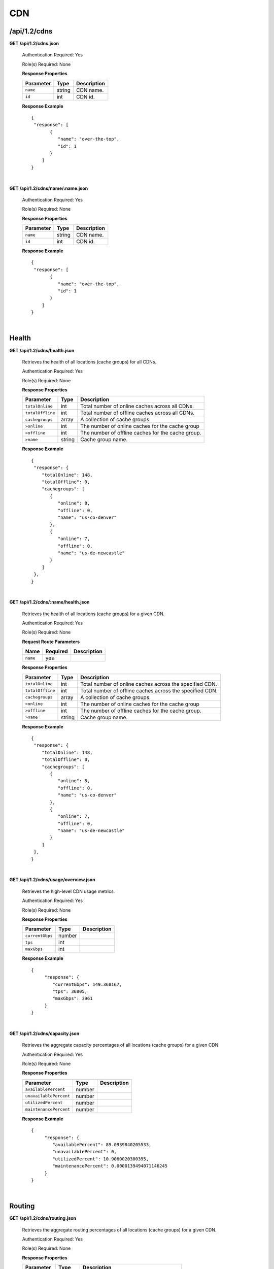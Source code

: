 ..
.. Copyright 2015 Comcast Cable Communications Management, LLC
..
.. Licensed under the Apache License, Version 2.0 (the "License");
.. you may not use this file except in compliance with the License.
.. You may obtain a copy of the License at
..
..     http://www.apache.org/licenses/LICENSE-2.0
..
.. Unless required by applicable law or agreed to in writing, software
.. distributed under the License is distributed on an "AS IS" BASIS,
.. WITHOUT WARRANTIES OR CONDITIONS OF ANY KIND, either express or implied.
.. See the License for the specific language governing permissions and
.. limitations under the License.
..

.. _to-api-v12-cdn:

CDN
===

.. _to-api-v12-cdn-route:

/api/1.2/cdns
+++++++++++++

**GET /api/1.2/cdns.json**

  Authentication Required: Yes

  Role(s) Required: None

  **Response Properties**

  +------------------+--------+-------------------------------------------------+
  |    Parameter     |  Type  |                   Description                   |
  +==================+========+=================================================+
  | ``name``         | string | CDN name.                                       |
  +------------------+--------+-------------------------------------------------+
  | ``id``           |  int   | CDN id.                                         |
  +------------------+--------+-------------------------------------------------+

  **Response Example** ::

    {
     "response": [
           {
              "name": "over-the-top",
              "id": 1
           }
        ]
    }

|

**GET /api/1.2/cdns/name/:name.json**

  Authentication Required: Yes

  Role(s) Required: None

  **Response Properties**

  +------------------+--------+-------------------------------------------------+
  |    Parameter     |  Type  |                   Description                   |
  +==================+========+=================================================+
  | ``name``         | string | CDN name.                                       |
  +------------------+--------+-------------------------------------------------+
  | ``id``           |  int   | CDN id.                                         |
  +------------------+--------+-------------------------------------------------+

  **Response Example** ::

    {
     "response": [
           {
              "name": "over-the-top",
              "id": 1
           }
        ]
    }

|

Health
++++++

.. _to-api-v12-cdn-health-route:

**GET /api/1.2/cdns/health.json**

  Retrieves the health of all locations (cache groups) for all CDNs.

  Authentication Required: Yes

  Role(s) Required: None

  **Response Properties**

  +------------------+--------+-------------------------------------------------+
  |    Parameter     |  Type  |                   Description                   |
  +==================+========+=================================================+
  | ``totalOnline``  | int    | Total number of online caches across all CDNs.  |
  +------------------+--------+-------------------------------------------------+
  | ``totalOffline`` | int    | Total number of offline caches across all CDNs. |
  +------------------+--------+-------------------------------------------------+
  | ``cachegroups``  | array  | A collection of cache groups.                   |
  +------------------+--------+-------------------------------------------------+
  | ``>online``      | int    | The number of online caches for the cache group |
  +------------------+--------+-------------------------------------------------+
  | ``>offline``     | int    | The number of offline caches for the cache      |
  |                  |        | group.                                          |
  +------------------+--------+-------------------------------------------------+
  | ``>name``        | string | Cache group name.                               |
  +------------------+--------+-------------------------------------------------+

  **Response Example** ::

    {
     "response": {
        "totalOnline": 148,
        "totalOffline": 0,
        "cachegroups": [
           {
              "online": 8,
              "offline": 0,
              "name": "us-co-denver"
           },
           {
              "online": 7,
              "offline": 0,
              "name": "us-de-newcastle"
           }
        ]
     },
    }

|

**GET /api/1.2/cdns/:name/health.json**

  Retrieves the health of all locations (cache groups) for a given CDN.

  Authentication Required: Yes

  Role(s) Required: None

  **Request Route Parameters**

  +-----------------+----------+---------------------------------------------------+
  | Name            | Required | Description                                       |
  +=================+==========+===================================================+
  |``name``         | yes      |                                                   |
  +-----------------+----------+---------------------------------------------------+

  **Response Properties**

  +------------------+--------+-------------------------------------------------+
  |    Parameter     |  Type  |                   Description                   |
  +==================+========+=================================================+
  | ``totalOnline``  | int    | Total number of online caches across the        |
  |                  |        | specified CDN.                                  |
  +------------------+--------+-------------------------------------------------+
  | ``totalOffline`` | int    | Total number of offline caches across the       |
  |                  |        | specified CDN.                                  |
  +------------------+--------+-------------------------------------------------+
  | ``cachegroups``  | array  | A collection of cache groups.                   |
  +------------------+--------+-------------------------------------------------+
  | ``>online``      | int    | The number of online caches for the cache group |
  +------------------+--------+-------------------------------------------------+
  | ``>offline``     | int    | The number of offline caches for the cache      |
  |                  |        | group.                                          |
  +------------------+--------+-------------------------------------------------+
  | ``>name``        | string | Cache group name.                               |
  +------------------+--------+-------------------------------------------------+

  **Response Example** ::

    {
     "response": {
        "totalOnline": 148,
        "totalOffline": 0,
        "cachegroups": [
           {
              "online": 8,
              "offline": 0,
              "name": "us-co-denver"
           },
           {
              "online": 7,
              "offline": 0,
              "name": "us-de-newcastle"
           }
        ]
     },
    }

|

**GET /api/1.2/cdns/usage/overview.json**

  Retrieves the high-level CDN usage metrics.

  Authentication Required: Yes

  Role(s) Required: None

  **Response Properties**

  +----------------------+--------+------------------------------------------------+
  | Parameter            | Type   | Description                                    |
  +======================+========+================================================+
  |``currentGbps``       | number |                                                |
  +----------------------+--------+------------------------------------------------+
  |``tps``               | int    |                                                |
  +----------------------+--------+------------------------------------------------+
  |``maxGbps``           | int    |                                                |
  +----------------------+--------+------------------------------------------------+

  **Response Example** ::

    {
         "response": {
            "currentGbps": 149.368167,
            "tps": 36805,
            "maxGbps": 3961
         }
    }

|

**GET /api/1.2/cdns/capacity.json**

  Retrieves the aggregate capacity percentages of all locations (cache groups) for a given CDN.

  Authentication Required: Yes

  Role(s) Required: None

  **Response Properties**

  +----------------------+--------+------------------------------------------------+
  | Parameter            | Type   | Description                                    |
  +======================+========+================================================+
  |``availablePercent``  | number |                                                |
  +----------------------+--------+------------------------------------------------+
  |``unavailablePercent``| number |                                                |
  +----------------------+--------+------------------------------------------------+
  |``utilizedPercent``   | number |                                                |
  +----------------------+--------+------------------------------------------------+
  |``maintenancePercent``| number |                                                |
  +----------------------+--------+------------------------------------------------+

  **Response Example** ::

    {
         "response": {
            "availablePercent": 89.0939840205533,
            "unavailablePercent": 0,
            "utilizedPercent": 10.9060020300395,
            "maintenancePercent": 0.0000139494071146245
         }
    }

|

.. _to-api-v12-cdn-routing:

Routing
+++++++

**GET /api/1.2/cdns/routing.json**

  Retrieves the aggregate routing percentages of all locations (cache groups) for a given CDN.

  Authentication Required: Yes

  Role(s) Required: None

  **Response Properties**

  +-----------------+--------+-----------------------------------------+
  |    Parameter    |  Type  |               Description               |
  +=================+========+=========================================+
  | ``staticRoute`` | number | Used pre-configured DNS entries.        |
  +-----------------+--------+-----------------------------------------+
  | ``miss``        | number | No location available for client IP.    |
  +-----------------+--------+-----------------------------------------+
  | ``geo``         | number | Used 3rd party geo-IP mapping.          |
  +-----------------+--------+-----------------------------------------+
  | ``err``         | number | Error localizing client IP.             |
  +-----------------+--------+-----------------------------------------+
  | ``cz``          | number | Used Coverage Zone   geo-IP mapping.    |
  +-----------------+--------+-----------------------------------------+
  | ``dsr``         | number | Overflow traffic sent to secondary CDN. |
  +-----------------+--------+-----------------------------------------+

  **Response Example** ::

   {
         "response": {
            "staticRoute": 0,
            "miss": 0,
            "geo": 37.8855391018869,
            "err": 0,
            "cz": 62.1144608981131,
            "dsr": 0
         }
    }

|

.. _to-api-v12-cdn-metrics:

Metrics
+++++++

**GET /api/1.2/cdns/metric_types/:metric/start_date/:start/end_date/:end.json**

  Retrieves edge metrics of one or all locations (cache groups).

  Authentication Required: Yes

  Role(s) Required: None

  **Request Route Parameters**

  +-----------------+----------+---------------------------+
  |       Name      | Required |        Description        |
  +=================+==========+===========================+
  | ``metric_type`` | yes      | ooff, origin_tps          |
  +-----------------+----------+---------------------------+
  | ``start``       | yes      | UNIX time, yesterday, now |
  +-----------------+----------+---------------------------+
  | ``end``         | yes      | UNIX time, yesterday, now |
  +-----------------+----------+---------------------------+

  **Response Properties**

  +---------------------+--------+-------------+
  |      Parameter      |  Type  | Description |
  +=====================+========+=============+
  | ``stats``           | hash   |             |
  +---------------------+--------+-------------+
  | ``>count``          | string |             |
  +---------------------+--------+-------------+
  | ``>98thPercentile`` | string |             |
  +---------------------+--------+-------------+
  | ``>min``            | string |             |
  +---------------------+--------+-------------+
  | ``>max``            | string |             |
  +---------------------+--------+-------------+
  | ``>5thPercentile``  | string |             |
  +---------------------+--------+-------------+
  | ``>95thPercentile`` | string |             |
  +---------------------+--------+-------------+
  | ``>mean``           | string |             |
  +---------------------+--------+-------------+
  | ``>sum``            | string |             |
  +---------------------+--------+-------------+
  | ``data``            | array  |             |
  +---------------------+--------+-------------+
  | ``>time``           | int    |             |
  +---------------------+--------+-------------+
  | ``>value``          | number |             |
  +---------------------+--------+-------------+
  | ``label``           | string |             |
  +---------------------+--------+-------------+

  **Response Example** ::

    {
     "response": [
        {
           "stats": {
              "count": 1,
              "98thPercentile": 1668.03,
              "min": 1668.03,
              "max": 1668.03,
              "5thPercentile": 1668.03,
              "95thPercentile": 1668.03,
              "mean": 1668.03,
              "sum": 1668.03
           },
           "data": [
              [
                 1425135900000,
                 1668.03
              ],
              [
                 1425136200000,
                 null
              ]
           ],
           "label": "Origin TPS"
        }
     ],
    }

|

.. _to-api-v12-cdn-domains:

Domains
+++++++

**GET /api/1.2/cdns/domains.json**

  Authentication Required: Yes

  Role(s) Required: None

  **Response Properties**

  +----------------------+--------+------------------------------------------------+
  | Parameter            | Type   | Description                                    |
  +======================+========+================================================+
  |``profileId``         | string |                                                |
  +----------------------+--------+------------------------------------------------+
  |``parameterId``       | string |                                                |
  +----------------------+--------+------------------------------------------------+
  |``profileName``       | string |                                                |
  +----------------------+--------+------------------------------------------------+
  |``profileDescription``| string |                                                |
  +----------------------+--------+------------------------------------------------+
  |``domainName``        | string |                                                |
  +----------------------+--------+------------------------------------------------+

  **Response Example** ::

    {
     "response": [
        {
           "profileId": "5",
           "parameterId": "404",
           "profileName": "CR_FOO",
           "profileDescription": "Content Router for foo.domain.net",
           "domainName": "foo.domain.net"
        },
        {
           "profileId": "8",
           "parameterId": "405",
           "profileName": "CR_BAR",
           "profileDescription": "Content Router for bar.domain.net",
           "domainName": "bar.domain.net"
        }
     ],
    }

|

.. _to-api-v12-cdn-topology:

Topology
++++++++

**GET /api/1.2/cdns/:cdn_name/configs.json**

  Retrieves CDN config information.

  Authentication Required: Yes

  **Request Route Parameters**

  +--------------+----------+-----------------------+
  |     Name     | Required |      Description      |
  +==============+==========+=======================+
  | ``cdn_name`` | yes      | Your cdn name or, all |
  +--------------+----------+-----------------------+

  **Response Properties**

  +-----------------------+--------+-----------------------------------------------+
  | Parameter             | Type   | Description                                   |
  +=======================+========+===============================================+
  |``id``                 | string |                                               |
  +-----------------------+--------+-----------------------------------------------+
  |``value``              | string |                                               |
  +-----------------------+--------+-----------------------------------------------+
  |``name``               | string |                                               |
  +-----------------------+--------+-----------------------------------------------+
  |``config_file``        | string |                                               |
  +-----------------------+--------+-----------------------------------------------+

  **Response Example** ::

    TBD

|

**GET /api/1.2/cdns/:name/configs/monitoring.json**

  Retrieves CDN monitoring information.

  Authentication Required: Yes

  Role(s) Required: None

  **Request Route Parameters**

  +----------+----------+-------------+
  |   Name   | Required | Description |
  +==========+==========+=============+
  | ``name`` | yes      |  CDN name   |
  +----------+----------+-------------+

  **Response Properties**

  +-------------------------------------------------+--------+--------------------+
  |                    Parameter                    |  Type  |    Description     |
  +=================================================+========+====================+
  | ``trafficServers``                              | array  | A collection of    |
  |                                                 |        | Traffic Servers.   |
  +-------------------------------------------------+--------+--------------------+
  | ``>profile``                                    | string |                    |
  +-------------------------------------------------+--------+--------------------+
  | ``>ip``                                         | string |                    |
  +-------------------------------------------------+--------+--------------------+
  | ``>status``                                     | string |                    |
  +-------------------------------------------------+--------+--------------------+
  | ``>cacheGroup``                                 | string |                    |
  +-------------------------------------------------+--------+--------------------+
  | ``>ip6``                                        | string |                    |
  +-------------------------------------------------+--------+--------------------+
  | ``>port``                                       | int    |                    |
  +-------------------------------------------------+--------+--------------------+
  | ``>hostName``                                   | string |                    |
  +-------------------------------------------------+--------+--------------------+
  | ``>fqdn``                                       | string |                    |
  +-------------------------------------------------+--------+--------------------+
  | ``>interfaceName``                              | string |                    |
  +-------------------------------------------------+--------+--------------------+
  | ``>type``                                       | string |                    |
  +-------------------------------------------------+--------+--------------------+
  | ``>hashId``                                     | string |                    |
  +-------------------------------------------------+--------+--------------------+
  | ``cacheGroups``                                 | array  | A collection of    |
  |                                                 |        | cache groups.      |
  +-------------------------------------------------+--------+--------------------+
  | ``>coordinates``                                | hash   |                    |
  +-------------------------------------------------+--------+--------------------+
  | ``>>longitude``                                 | number |                    |
  +-------------------------------------------------+--------+--------------------+
  | ``>>latitude``                                  | number |                    |
  +-------------------------------------------------+--------+--------------------+
  | ``>name``                                       | string |                    |
  +-------------------------------------------------+--------+--------------------+
  | ``config``                                      | hash   |                    |
  +-------------------------------------------------+--------+--------------------+
  | ``>hack.ttl``                                   | int    |                    |
  +-------------------------------------------------+--------+--------------------+
  | ``>tm.healthParams.polling.url``                | string |                    |
  +-------------------------------------------------+--------+--------------------+
  | ``>tm.dataServer.polling.url``                  | string |                    |
  +-------------------------------------------------+--------+--------------------+
  | ``>health.timepad``                             | int    |                    |
  +-------------------------------------------------+--------+--------------------+
  | ``>tm.polling.interval``                        | int    |                    |
  +-------------------------------------------------+--------+--------------------+
  | ``>health.threadPool``                          | int    |                    |
  +-------------------------------------------------+--------+--------------------+
  | ``>health.polling.interval``                    | int    |                    |
  +-------------------------------------------------+--------+--------------------+
  | ``>health.event-count``                         | int    |                    |
  +-------------------------------------------------+--------+--------------------+
  | ``>tm.crConfig.polling.url``                    | number |                    |
  +-------------------------------------------------+--------+--------------------+
  | ``>CDN_name``                                   | number |                    |
  +-------------------------------------------------+--------+--------------------+
  | ``trafficMonitors``                             | array  | A collection of    |
  |                                                 |        | Traffic Monitors.  |
  +-------------------------------------------------+--------+--------------------+
  | ``>profile``                                    | string |                    |
  +-------------------------------------------------+--------+--------------------+
  | ``>location``                                   | string |                    |
  +-------------------------------------------------+--------+--------------------+
  | ``>ip``                                         | string |                    |
  +-------------------------------------------------+--------+--------------------+
  | ``>status``                                     | string |                    |
  +-------------------------------------------------+--------+--------------------+
  | ``>ip6``                                        | string |                    |
  +-------------------------------------------------+--------+--------------------+
  | ``>port``                                       | int    |                    |
  +-------------------------------------------------+--------+--------------------+
  | ``>hostName``                                   | string |                    |
  +-------------------------------------------------+--------+--------------------+
  | ``>fqdn``                                       | string |                    |
  +-------------------------------------------------+--------+--------------------+
  | ``deliveryServices``                            | array  | A collection of    |
  |                                                 |        | delivery services. |
  +-------------------------------------------------+--------+--------------------+
  | ``>xmlId``                                      | string |                    |
  +-------------------------------------------------+--------+--------------------+
  | ``>totalTpsThreshold``                          | int    |                    |
  +-------------------------------------------------+--------+--------------------+
  | ``>status``                                     | string |                    |
  +-------------------------------------------------+--------+--------------------+
  | ``>totalKbpsThreshold``                         | int    |                    |
  +-------------------------------------------------+--------+--------------------+
  | ``profiles``                                    | array  | A collection of    |
  |                                                 |        | profiles.          |
  +-------------------------------------------------+--------+--------------------+
  | ``>parameters``                                 | hash   |                    |
  +-------------------------------------------------+--------+--------------------+
  | ``>>health.connection.timeout``                 | int    |                    |
  +-------------------------------------------------+--------+--------------------+
  | ``>>health.polling.url``                        | string |                    |
  +-------------------------------------------------+--------+--------------------+
  | ``>>health.threshold.queryTime``                | int    |                    |
  +-------------------------------------------------+--------+--------------------+
  | ``>>history.count``                             | int    |                    |
  +-------------------------------------------------+--------+--------------------+
  | ``>>health.threshold.availableBandwidthInKbps`` | string |                    |
  +-------------------------------------------------+--------+--------------------+
  | ``>>health.threshold.loadavg``                  | string |                    |
  +-------------------------------------------------+--------+--------------------+
  | ``>name``                                       | string |                    |
  +-------------------------------------------------+--------+--------------------+
  | ``>type``                                       | string |                    |
  +-------------------------------------------------+--------+--------------------+

  **Response Example**
  ::

    TBD

|

**GET /api/1.2/cdns/:name/configs/routing.json**

  Retrieves CDN routing information.

  Authentication Required: Yes

  Role(s) Required: None

  **Request Route Parameters**

  +----------+----------+-------------+
  |   Name   | Required | Description |
  +==========+==========+=============+
  | ``name`` | yes      |             |
  +----------+----------+-------------+

  **Response Properties**

  +-------------------------------------+---------+-----------------------------------+
  |              Parameter              |   Type  |            Description            |
  +=====================================+=========+===================================+
  | ``trafficServers``                  | array   | A collection of Traffic Servers.  |
  +-------------------------------------+---------+-----------------------------------+
  | ``>profile``                        | string  |                                   |
  +-------------------------------------+---------+-----------------------------------+
  | ``>ip``                             | string  |                                   |
  +-------------------------------------+---------+-----------------------------------+
  | ``>status``                         | string  |                                   |
  +-------------------------------------+---------+-----------------------------------+
  | ``>cacheGroup``                     | string  |                                   |
  +-------------------------------------+---------+-----------------------------------+
  | ``>ip6``                            | string  |                                   |
  +-------------------------------------+---------+-----------------------------------+
  | ``>port``                           | int     |                                   |
  +-------------------------------------+---------+-----------------------------------+
  | ``>deliveryServices``               | array   |                                   |
  +-------------------------------------+---------+-----------------------------------+
  | ``>>xmlId``                         | string  |                                   |
  +-------------------------------------+---------+-----------------------------------+
  | ``>>remaps``                        | array   |                                   |
  +-------------------------------------+---------+-----------------------------------+
  | ``>>hostName``                      | string  |                                   |
  +-------------------------------------+---------+-----------------------------------+
  | ``>fqdn``                           | string  |                                   |
  +-------------------------------------+---------+-----------------------------------+
  | ``>interfaceName``                  | string  |                                   |
  +-------------------------------------+---------+-----------------------------------+
  | ``>type``                           | string  |                                   |
  +-------------------------------------+---------+-----------------------------------+
  | ``>hashId``                         | string  |                                   |
  +-------------------------------------+---------+-----------------------------------+
  | ``stats``                           | hash    |                                   |
  +-------------------------------------+---------+-----------------------------------+
  | ``>trafficOpsPath``                 | string  |                                   |
  +-------------------------------------+---------+-----------------------------------+
  | ``>cdnName``                        | string  |                                   |
  +-------------------------------------+---------+-----------------------------------+
  | ``>trafficOpsVersion``              | string  |                                   |
  +-------------------------------------+---------+-----------------------------------+
  | ``>trafficOpsUser``                 | string  |                                   |
  +-------------------------------------+---------+-----------------------------------+
  | ``>date``                           | int     |                                   |
  +-------------------------------------+---------+-----------------------------------+
  | ``>trafficOpsHost``                 | string  |                                   |
  +-------------------------------------+---------+-----------------------------------+
  | ``cacheGroups``                     | array   | A collection of cache groups.     |
  +-------------------------------------+---------+-----------------------------------+
  | ``>coordinates``                    | hash    |                                   |
  +-------------------------------------+---------+-----------------------------------+
  | ``>>longitude``                     | number  |                                   |
  +-------------------------------------+---------+-----------------------------------+
  | ``>>latitude``                      | number  |                                   |
  +-------------------------------------+---------+-----------------------------------+
  | ``>name``                           | string  |                                   |
  +-------------------------------------+---------+-----------------------------------+
  | ``config``                          | hash    |                                   |
  +-------------------------------------+---------+-----------------------------------+
  | ``>tld.soa.admin``                  | string  |                                   |
  +-------------------------------------+---------+-----------------------------------+
  | ``>tcoveragezone.polling.interval`` | int     |                                   |
  +-------------------------------------+---------+-----------------------------------+
  | ``>geolocation.polling.interval``   | int     |                                   |
  +-------------------------------------+---------+-----------------------------------+
  | ``>tld.soa.expire``                 | int     |                                   |
  +-------------------------------------+---------+-----------------------------------+
  | ``>coveragezone.polling.url``       | string  |                                   |
  +-------------------------------------+---------+-----------------------------------+
  | ``>tld.soa.minimum``                | int     |                                   |
  +-------------------------------------+---------+-----------------------------------+
  | ``>geolocation.polling.url``        | string  |                                   |
  +-------------------------------------+---------+-----------------------------------+
  | ``>domain_name``                    | string  |                                   |
  +-------------------------------------+---------+-----------------------------------+
  | ``>tld.ttls.AAAA``                  | int     |                                   |
  +-------------------------------------+---------+-----------------------------------+
  | ``>tld.soa.refresh``                | int     |                                   |
  +-------------------------------------+---------+-----------------------------------+
  | ``>tld.ttls.NS``                    | int     |                                   |
  +-------------------------------------+---------+-----------------------------------+
  | ``>tld.ttls.SOA``                   | int     |                                   |
  +-------------------------------------+---------+-----------------------------------+
  | ``>geolocation6.polling.interval``  | int     |                                   |
  +-------------------------------------+---------+-----------------------------------+
  | ``>tld.ttls.A``                     | int     |                                   |
  +-------------------------------------+---------+-----------------------------------+
  | ``>tld.soa.retry``                  | int     |                                   |
  +-------------------------------------+---------+-----------------------------------+
  | ``>geolocation6.polling.url``       | string  |                                   |
  +-------------------------------------+---------+-----------------------------------+
  | ``trafficMonitors``                 | array   | A collection of Traffic Monitors. |
  +-------------------------------------+---------+-----------------------------------+
  | ``>profile``                        | string  |                                   |
  +-------------------------------------+---------+-----------------------------------+
  | ``>location``                       | string  |                                   |
  +-------------------------------------+---------+-----------------------------------+
  | ``>ip``                             | string  |                                   |
  +-------------------------------------+---------+-----------------------------------+
  | ``>status``                         | string  |                                   |
  +-------------------------------------+---------+-----------------------------------+
  | ``>ip6``                            | string  |                                   |
  +-------------------------------------+---------+-----------------------------------+
  | ``>port``                           | int     |                                   |
  +-------------------------------------+---------+-----------------------------------+
  | ``>hostName``                       | string  |                                   |
  +-------------------------------------+---------+-----------------------------------+
  | ``>fqdn``                           | string  |                                   |
  +-------------------------------------+---------+-----------------------------------+
  | ``deliveryServices``                | array   | A collection of delivery          |
  |                                     |         | services.                         |
  +-------------------------------------+---------+-----------------------------------+
  | ``>xmlId``                          | string  |                                   |
  +-------------------------------------+---------+-----------------------------------+
  | ``>ttl``                            | int     |                                   |
  +-------------------------------------+---------+-----------------------------------+
  | ``>geoEnabled``                     | string  |                                   |
  +-------------------------------------+---------+-----------------------------------+
  | ``>coverageZoneOnly``               | boolean |                                   |
  +-------------------------------------+---------+-----------------------------------+
  | ``>matchSets``                      | array   |                                   |
  +-------------------------------------+---------+-----------------------------------+
  | ``>>protocol``                      | string  |                                   |
  +-------------------------------------+---------+-----------------------------------+
  | ``>>matchList``                     | array   |                                   |
  +-------------------------------------+---------+-----------------------------------+
  | ``>>>regex``                        | string  |                                   |
  +-------------------------------------+---------+-----------------------------------+
  | ``>>>matchType``                    | string  |                                   |
  +-------------------------------------+---------+-----------------------------------+
  | ``>bypassDestination``              | hash    |                                   |
  +-------------------------------------+---------+-----------------------------------+
  | ``>>maxDnsIpsForLocation``          | int     |                                   |
  +-------------------------------------+---------+-----------------------------------+
  | ``>>ttl``                           | int     |                                   |
  +-------------------------------------+---------+-----------------------------------+
  | ``>>type``                          | string  |                                   |
  +-------------------------------------+---------+-----------------------------------+
  | ``>ttls``                           | hash    |                                   |
  +-------------------------------------+---------+-----------------------------------+
  | ``>>A``                             | int     |                                   |
  +-------------------------------------+---------+-----------------------------------+
  | ``>>SOA``                           | int     |                                   |
  +-------------------------------------+---------+-----------------------------------+
  | ``>>NS``                            | int     |                                   |
  +-------------------------------------+---------+-----------------------------------+
  | ``>>AAAA``                          | int     |                                   |
  +-------------------------------------+---------+-----------------------------------+
  | ``>missCoordinates``                | hash    |                                   |
  +-------------------------------------+---------+-----------------------------------+
  | ``>>longitude``                     | number  |                                   |
  +-------------------------------------+---------+-----------------------------------+
  | ``>>latitude``                      | number  |                                   |
  +-------------------------------------+---------+-----------------------------------+
  | ``>soa``                            | hash    |                                   |
  +-------------------------------------+---------+-----------------------------------+
  | ``>>admin``                         | string  |                                   |
  +-------------------------------------+---------+-----------------------------------+
  | ``>>retry``                         | int     |                                   |
  +-------------------------------------+---------+-----------------------------------+
  | ``>>minimum``                       | int     |                                   |
  +-------------------------------------+---------+-----------------------------------+
  | ``>>refresh``                       | int     |                                   |
  +-------------------------------------+---------+-----------------------------------+
  | ``>>expire``                        | int     |                                   |
  +-------------------------------------+---------+-----------------------------------+
  | ``trafficRouters``                  | hash    |                                   |
  +-------------------------------------+---------+-----------------------------------+
  | ``>profile``                        | int     |                                   |
  +-------------------------------------+---------+-----------------------------------+
  | ``>location``                       | string  |                                   |
  +-------------------------------------+---------+-----------------------------------+
  | ``>ip``                             | string  |                                   |
  +-------------------------------------+---------+-----------------------------------+
  | ``>status``                         | string  |                                   |
  +-------------------------------------+---------+-----------------------------------+
  | ``>ip6``                            | string  |                                   |
  +-------------------------------------+---------+-----------------------------------+
  | ``>port``                           | int     |                                   |
  +-------------------------------------+---------+-----------------------------------+
  | ``>hostName``                       | string  |                                   |
  +-------------------------------------+---------+-----------------------------------+
  | ``>fqdn``                           | string  |                                   |
  +-------------------------------------+---------+-----------------------------------+
  | ``>apiPort``                        | int     |                                   |
  +-------------------------------------+---------+-----------------------------------+

**Response Example**
::

  TBD

|


.. _to-api-v12-cdn-dnsseckeys:

DNSSEC Keys
+++++++++++

**GET /api/1.2/cdns/name/:name/dnsseckeys.json**

  Gets a list of dnsseckeys for a CDN and all associated Delivery Services.

  Authentication Required: Yes

  Role(s) Required: Admin

  **Request Route Parameters**

  +----------+----------+-------------+
  |   Name   | Required | Description |
  +==========+==========+=============+
  | ``name`` | yes      |             |
  +----------+----------+-------------+

  **Response Properties**

  +-------------------------------+--------+---------------------------------------------------------------+
  |           Parameter           |  Type  |                          Description                          |
  +===============================+========+===============================================================+
  | ``cdn name/ds xml_id``        | string | identifier for ds or cdn                                      |
  +-------------------------------+--------+---------------------------------------------------------------+
  | ``>zsk/ksk``                  | array  | collection of zsk/ksk data                                    |
  +-------------------------------+--------+---------------------------------------------------------------+
  | ``>>ttl``                     | string | time-to-live for dnssec requests                              |
  +-------------------------------+--------+---------------------------------------------------------------+
  | ``>>inceptionDate``           | string | epoch timestamp for when the keys were created                |
  +-------------------------------+--------+---------------------------------------------------------------+
  | ``>>expirationDate``          | string | epoch timestamp representing the expiration of the keys       |
  +-------------------------------+--------+---------------------------------------------------------------+
  | ``>>private``                 | string | encoded private key                                           |
  +-------------------------------+--------+---------------------------------------------------------------+
  | ``>>public``                  | string | encoded public key                                            |
  +-------------------------------+--------+---------------------------------------------------------------+
  | ``>>name``                    | string | domain name                                                   |
  +-------------------------------+--------+---------------------------------------------------------------+
  | ``version``                   | string | API version                                                   |
  +-------------------------------+--------+---------------------------------------------------------------+
  | ``ksk>>dsRecord>>algorithm``  | string | The algorithm of the referenced DNSKEY-recor.                 |
  +-------------------------------+--------+---------------------------------------------------------------+
  | ``ksk>>dsRecord>>digestType`` | string | Cryptographic hash algorithm used to create the Digest value. |
  +-------------------------------+--------+---------------------------------------------------------------+
  | ``ksk>>dsRecord>>digest``     | string | A cryptographic hash value of the referenced DNSKEY-record.   |
  +-------------------------------+--------+---------------------------------------------------------------+

  **Response Example** ::

    {
      "response": {
        "cdn1": {
          "zsk": {
            "ttl": "60",
            "inceptionDate": "1426196750",
            "private": "zsk private key",
            "public": "zsk public key",
            "expirationDate": "1428788750",
            "name": "foo.kabletown.com."
          },
          "ksk": {
            "name": "foo.kabletown.com.",
            "expirationDate": "1457732750",
            "public": "ksk public key",
            "private": "ksk private key",
            "inceptionDate": "1426196750",
            "ttl": "60",
            dsRecord: {
              "algorithm": "5",
              "digestType": "2",
              "digest": "abc123def456"
            }
          }
        },
        "ds-01": {
          "zsk": {
            "ttl": "60",
            "inceptionDate": "1426196750",
            "private": "zsk private key",
            "public": "zsk public key",
            "expirationDate": "1428788750",
            "name": "ds-01.foo.kabletown.com."
          },
          "ksk": {
            "name": "ds-01.foo.kabletown.com.",
            "expirationDate": "1457732750",
            "public": "ksk public key",
            "private": "ksk private key",
            "inceptionDate": "1426196750"
          }
        },
        ... repeated for each ds in the cdn
      },
    }


|

**GET /api/1.2/cdns/name/:name/dnsseckeys/delete.json**

  Delete dnssec keys for a cdn and all associated delivery services.

  Authentication Required: Yes

  Role(s) Required: Admin

  **Request Route Parameters**

  +----------+----------+----------------------------------------------------------+
  |   Name   | Required |                       Description                        |
  +==========+==========+==========================================================+
  | ``name`` | yes      | name of the CDN for which you want to delete dnssec keys |
  +----------+----------+----------------------------------------------------------+

  **Response Properties**

  +--------------+--------+------------------+
  |  Parameter   |  Type  |   Description    |
  +==============+========+==================+
  | ``response`` | string | success response |
  +--------------+--------+------------------+

  **Response Example**
  ::

    {
      "response": "Successfully deleted dnssec keys for <cdn>"
    }

|

**POST /api/1.2/deliveryservices/dnsseckeys/generate**

  Generates ZSK and KSK keypairs for a CDN and all associated Delivery Services.

  Authentication Required: Yes

  Role(s) Required:  Admin

  **Request Properties**

  +-----------------------+---------+------------------------------------------------+
  |       Parameter       |   Type  |                  Description                   |
  +=======================+=========+================================================+
  | ``key``               | string  | name of the cdn                                |
  +-----------------------+---------+------------------------------------------------+
  | ``name``              | string  | domain name of the cdn                         |
  +-----------------------+---------+------------------------------------------------+
  | ``ttl``               | string  | time to live                                   |
  +-----------------------+---------+------------------------------------------------+
  | ``kskExpirationDays`` | string  | Expiration (in days) for the key signing keys  |
  +-----------------------+---------+------------------------------------------------+
  | ``zskExpirationDays`` | string  | Expiration (in days) for the zone signing keys |
  +-----------------------+---------+------------------------------------------------+

  **Request Example** ::

    {
      "key": "cdn1",
      "name" "ott.kabletown.com",
      "ttl": "60",
      "kskExpirationDays": "365",
      "zskExpirationDays": "90"
    }

  **Response Properties**

  +--------------+--------+-----------------+
  |  Parameter   |  Type  |   Description   |
  +==============+========+=================+
  | ``response`` | string | response string |
  +--------------+--------+-----------------+
  | ``version``  | string | API version     |
  +--------------+--------+-----------------+

  **Response Example** ::


    {
      "response": "Successfully created dnssec keys for cdn1"
    }

.. _to-api-v12-cdn-sslkeys:

SSL Keys
+++++++++++

**GET /api/1.2/cdns/name/:name/sslkeys.json**

  Returns ssl certificates for all Delivery Services that are a part of the CDN.

  Authentication Required: Yes

  Role(s) Required: Admin

  **Request Route Parameters**

  +----------+----------+-------------+
  |   Name   | Required | Description |
  +==========+==========+=============+
  | ``name`` | yes      |             |
  +----------+----------+-------------+

  **Response Properties**

  +-------------------------------+--------+---------------------------------------------------------------+
  |           Parameter           |  Type  |                          Description                          |
  +===============================+========+===============================================================+
  | ``deliveryservice``           | string | identifier for deliveryservice xml_id                         |
  +-------------------------------+--------+---------------------------------------------------------------+
  | ``certificate``                | array  | collection of certificate                                     |
  +-------------------------------+--------+---------------------------------------------------------------+
  | ``>>key``                     | string | base64 encoded private key for ssl certificate                |
  +-------------------------------+--------+---------------------------------------------------------------+
  | ``>>crt``                     | string | base64 encoded ssl certificate                                |
  +-------------------------------+--------+---------------------------------------------------------------+


  **Response Example** ::

    {
      "response": [
        {
          "deliveryservice": "ds1",
          "certificate": {
            "crt": "base64encodedcrt1",
            "key": "base64encodedkey1"
          }
        },
        {
          "deliveryservice": "ds2",
          "certificate": {
            "crt": "base64encodedcrt2",
            "key": "base64encodedkey2"
          }
        }
      ]
    }
|
